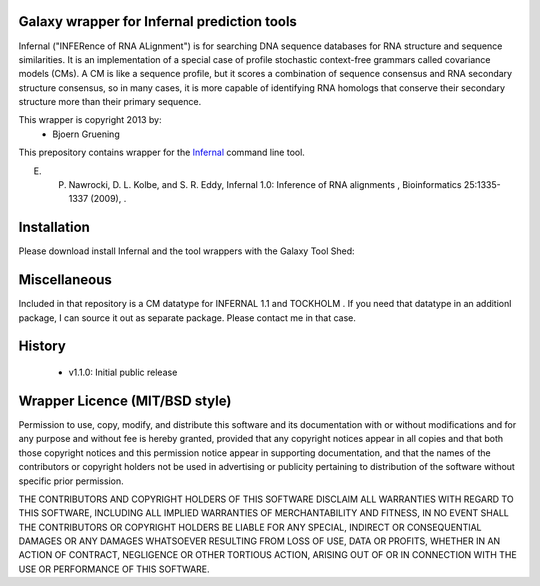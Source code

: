 ================================================
Galaxy wrapper for Infernal prediction tools
================================================

Infernal ("INFERence of RNA ALignment") is for searching DNA sequence databases 
for RNA structure and sequence similarities. It is an implementation of a special 
case of profile stochastic context-free grammars called covariance models (CMs). 
A CM is like a sequence profile, but it scores a combination of sequence consensus 
and RNA secondary structure consensus, so in many cases, it is more capable of 
identifying RNA homologs that conserve their secondary structure more than their 
primary sequence. 

This wrapper is copyright 2013 by:
 * Bjoern Gruening


This prepository contains wrapper for the Infernal_ command line tool.

.. _Infernal: http://infernal.janelia.org/


E. P. Nawrocki, D. L. Kolbe, and S. R. Eddy, Infernal 1.0: Inference of RNA alignments , Bioinformatics 25:1335-1337 (2009), . 


============
Installation
============

Please download install Infernal and the tool wrappers with the Galaxy Tool Shed:

=============
Miscellaneous
=============

Included in that repository is a CM datatype for INFERNAL 1.1 and TOCKHOLM .
If you need that datatype in an additionl package, I can source it out as separate package. Please contact me in that case.


=======
History
=======

 - v1.1.0: Initial public release




===============================
Wrapper Licence (MIT/BSD style)
===============================

Permission to use, copy, modify, and distribute this software and its
documentation with or without modifications and for any purpose and
without fee is hereby granted, provided that any copyright notices
appear in all copies and that both those copyright notices and this
permission notice appear in supporting documentation, and that the
names of the contributors or copyright holders not be used in
advertising or publicity pertaining to distribution of the software
without specific prior permission.

THE CONTRIBUTORS AND COPYRIGHT HOLDERS OF THIS SOFTWARE DISCLAIM ALL
WARRANTIES WITH REGARD TO THIS SOFTWARE, INCLUDING ALL IMPLIED
WARRANTIES OF MERCHANTABILITY AND FITNESS, IN NO EVENT SHALL THE
CONTRIBUTORS OR COPYRIGHT HOLDERS BE LIABLE FOR ANY SPECIAL, INDIRECT
OR CONSEQUENTIAL DAMAGES OR ANY DAMAGES WHATSOEVER RESULTING FROM LOSS
OF USE, DATA OR PROFITS, WHETHER IN AN ACTION OF CONTRACT, NEGLIGENCE
OR OTHER TORTIOUS ACTION, ARISING OUT OF OR IN CONNECTION WITH THE USE
OR PERFORMANCE OF THIS SOFTWARE.

